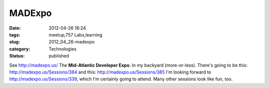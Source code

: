 MADExpo
=======

:date: 2012-04-26 16:24
:tags: meetup,757 Labs,learning
:slug: 2012_04_26-madexpo
:category: Technologies
:status: published

See http://madexpo.us/
The **Mid-Atlantic Developer Expo**.
In my backyard (more-or-less).
There's going to be this: http://madexpo.us/Sessions/384
and this: http://madexpo.us/Sessions/385
I'm looking forward to http://madexpo.us/Sessions/339, which I'm
certainly going to attend.  Many other sessions look like fun, too.





